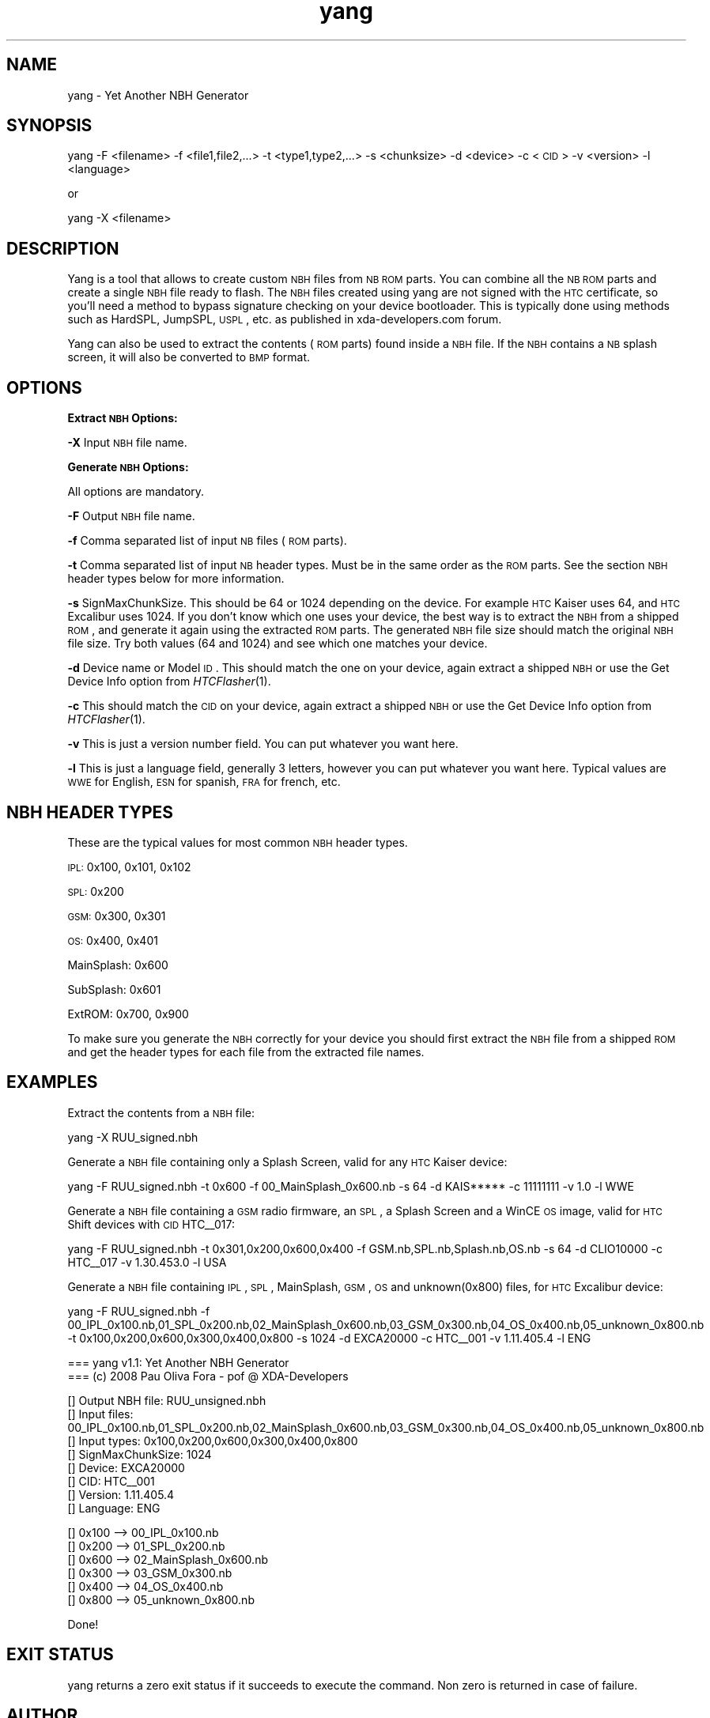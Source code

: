 .\" Automatically generated by Pod::Man v1.37, Pod::Parser v1.32
.\"
.\" Standard preamble:
.\" ========================================================================
.de Sh \" Subsection heading
.br
.if t .Sp
.ne 5
.PP
\fB\\$1\fR
.PP
..
.de Sp \" Vertical space (when we can't use .PP)
.if t .sp .5v
.if n .sp
..
.de Vb \" Begin verbatim text
.ft CW
.nf
.ne \\$1
..
.de Ve \" End verbatim text
.ft R
.fi
..
.\" Set up some character translations and predefined strings.  \*(-- will
.\" give an unbreakable dash, \*(PI will give pi, \*(L" will give a left
.\" double quote, and \*(R" will give a right double quote.  \*(C+ will
.\" give a nicer C++.  Capital omega is used to do unbreakable dashes and
.\" therefore won't be available.  \*(C` and \*(C' expand to `' in nroff,
.\" nothing in troff, for use with C<>.
.tr \(*W-
.ds C+ C\v'-.1v'\h'-1p'\s-2+\h'-1p'+\s0\v'.1v'\h'-1p'
.ie n \{\
.    ds -- \(*W-
.    ds PI pi
.    if (\n(.H=4u)&(1m=24u) .ds -- \(*W\h'-12u'\(*W\h'-12u'-\" diablo 10 pitch
.    if (\n(.H=4u)&(1m=20u) .ds -- \(*W\h'-12u'\(*W\h'-8u'-\"  diablo 12 pitch
.    ds L" ""
.    ds R" ""
.    ds C` ""
.    ds C' ""
'br\}
.el\{\
.    ds -- \|\(em\|
.    ds PI \(*p
.    ds L" ``
.    ds R" ''
'br\}
.\"
.\" If the F register is turned on, we'll generate index entries on stderr for
.\" titles (.TH), headers (.SH), subsections (.Sh), items (.Ip), and index
.\" entries marked with X<> in POD.  Of course, you'll have to process the
.\" output yourself in some meaningful fashion.
.if \nF \{\
.    de IX
.    tm Index:\\$1\t\\n%\t"\\$2"
..
.    nr % 0
.    rr F
.\}
.\"
.\" For nroff, turn off justification.  Always turn off hyphenation; it makes
.\" way too many mistakes in technical documents.
.hy 0
.if n .na
.\"
.\" Accent mark definitions (@(#)ms.acc 1.5 88/02/08 SMI; from UCB 4.2).
.\" Fear.  Run.  Save yourself.  No user-serviceable parts.
.    \" fudge factors for nroff and troff
.if n \{\
.    ds #H 0
.    ds #V .8m
.    ds #F .3m
.    ds #[ \f1
.    ds #] \fP
.\}
.if t \{\
.    ds #H ((1u-(\\\\n(.fu%2u))*.13m)
.    ds #V .6m
.    ds #F 0
.    ds #[ \&
.    ds #] \&
.\}
.    \" simple accents for nroff and troff
.if n \{\
.    ds ' \&
.    ds ` \&
.    ds ^ \&
.    ds , \&
.    ds ~ ~
.    ds /
.\}
.if t \{\
.    ds ' \\k:\h'-(\\n(.wu*8/10-\*(#H)'\'\h"|\\n:u"
.    ds ` \\k:\h'-(\\n(.wu*8/10-\*(#H)'\`\h'|\\n:u'
.    ds ^ \\k:\h'-(\\n(.wu*10/11-\*(#H)'^\h'|\\n:u'
.    ds , \\k:\h'-(\\n(.wu*8/10)',\h'|\\n:u'
.    ds ~ \\k:\h'-(\\n(.wu-\*(#H-.1m)'~\h'|\\n:u'
.    ds / \\k:\h'-(\\n(.wu*8/10-\*(#H)'\z\(sl\h'|\\n:u'
.\}
.    \" troff and (daisy-wheel) nroff accents
.ds : \\k:\h'-(\\n(.wu*8/10-\*(#H+.1m+\*(#F)'\v'-\*(#V'\z.\h'.2m+\*(#F'.\h'|\\n:u'\v'\*(#V'
.ds 8 \h'\*(#H'\(*b\h'-\*(#H'
.ds o \\k:\h'-(\\n(.wu+\w'\(de'u-\*(#H)/2u'\v'-.3n'\*(#[\z\(de\v'.3n'\h'|\\n:u'\*(#]
.ds d- \h'\*(#H'\(pd\h'-\w'~'u'\v'-.25m'\f2\(hy\fP\v'.25m'\h'-\*(#H'
.ds D- D\\k:\h'-\w'D'u'\v'-.11m'\z\(hy\v'.11m'\h'|\\n:u'
.ds th \*(#[\v'.3m'\s+1I\s-1\v'-.3m'\h'-(\w'I'u*2/3)'\s-1o\s+1\*(#]
.ds Th \*(#[\s+2I\s-2\h'-\w'I'u*3/5'\v'-.3m'o\v'.3m'\*(#]
.ds ae a\h'-(\w'a'u*4/10)'e
.ds Ae A\h'-(\w'A'u*4/10)'E
.    \" corrections for vroff
.if v .ds ~ \\k:\h'-(\\n(.wu*9/10-\*(#H)'\s-2\u~\d\s+2\h'|\\n:u'
.if v .ds ^ \\k:\h'-(\\n(.wu*10/11-\*(#H)'\v'-.4m'^\v'.4m'\h'|\\n:u'
.    \" for low resolution devices (crt and lpr)
.if \n(.H>23 .if \n(.V>19 \
\{\
.    ds : e
.    ds 8 ss
.    ds o a
.    ds d- d\h'-1'\(ga
.    ds D- D\h'-1'\(hy
.    ds th \o'bp'
.    ds Th \o'LP'
.    ds ae ae
.    ds Ae AE
.\}
.rm #[ #] #H #V #F C
.\" ========================================================================
.\"
.IX Title "yang 1"
.TH yang 1 "2008-08-06" "yang v1.1" "User commands"
.SH "NAME"
yang \- Yet Another NBH Generator
.SH "SYNOPSIS"
.IX Header "SYNOPSIS"
yang \-F <filename> \-f <file1,file2,...> \-t <type1,type2,...> \-s <chunksize> \-d <device> \-c <\s-1CID\s0> \-v <version> \-l <language>
.PP
or
.PP
yang \-X <filename>
.SH "DESCRIPTION"
.IX Header "DESCRIPTION"
Yang is a tool that allows to create custom \s-1NBH\s0 files from \s-1NB\s0 \s-1ROM\s0 parts.
You can combine all the \s-1NB\s0 \s-1ROM\s0 parts and create a single \s-1NBH\s0 file ready to flash.
The \s-1NBH\s0 files created using yang are not signed with the \s-1HTC\s0 certificate, so
you'll need a method to bypass signature checking on your device bootloader.
This is typically done using methods such as HardSPL, JumpSPL, \s-1USPL\s0, etc. as
published in xda\-developers.com forum.
.PP
Yang can also be used to extract the contents (\s-1ROM\s0 parts) found inside a \s-1NBH\s0
file. If the \s-1NBH\s0 contains a \s-1NB\s0 splash screen, it will also be converted to
\&\s-1BMP\s0 format.
.SH "OPTIONS"
.IX Header "OPTIONS"
.Sh "Extract \s-1NBH\s0 Options:"
.IX Subsection "Extract NBH Options:"
\&\fB\-X\fR Input \s-1NBH\s0 file name.
.Sh "Generate \s-1NBH\s0 Options:"
.IX Subsection "Generate NBH Options:"
All options are mandatory. 
.PP
\&\fB\-F\fR Output \s-1NBH\s0 file name.
.PP
\&\fB\-f\fR Comma separated list of input \s-1NB\s0 files (\s-1ROM\s0 parts).
.PP
\&\fB\-t\fR Comma separated list of input \s-1NB\s0 header types. Must be
in the same order as the \s-1ROM\s0 parts. See the section \s-1NBH\s0 header types
below for more information.
.PP
\&\fB\-s\fR SignMaxChunkSize. This should be 64 or 1024 depending on the
device. For example \s-1HTC\s0 Kaiser uses 64, and \s-1HTC\s0 Excalibur uses 1024.
If you don't know which one uses your device, the best way is to extract
the \s-1NBH\s0 from a shipped \s-1ROM\s0, and generate it again using the extracted
\&\s-1ROM\s0 parts. The generated \s-1NBH\s0 file size should match the original \s-1NBH\s0
file size. Try both values (64 and 1024) and see which one matches your
device.
.PP
\&\fB\-d\fR Device name or Model \s-1ID\s0. This should match the one on your device,
again extract a shipped \s-1NBH\s0 or use the Get Device Info option from \fIHTCFlasher\fR\|(1).
.PP
\&\fB\-c\fR This should match the \s-1CID\s0 on your device, again extract a shipped \s-1NBH\s0
or use the Get Device Info option from \fIHTCFlasher\fR\|(1).
.PP
\&\fB\-v\fR This is just a version number field. You can put whatever you want here.
.PP
\&\fB\-l\fR This is just a language field, generally 3 letters, however you can put
whatever you want here. Typical values are \s-1WWE\s0 for English, \s-1ESN\s0 for spanish,
\&\s-1FRA\s0 for french, etc.
.SH "NBH HEADER TYPES"
.IX Header "NBH HEADER TYPES"
These are the typical values for most common \s-1NBH\s0 header types.
.PP
\&\s-1IPL:\s0 0x100, 0x101, 0x102
.PP
\&\s-1SPL:\s0 0x200
.PP
\&\s-1GSM:\s0 0x300, 0x301
.PP
\&\s-1OS:\s0 0x400, 0x401
.PP
MainSplash: 0x600
.PP
SubSplash: 0x601
.PP
ExtROM: 0x700, 0x900
.PP
To make sure you generate the \s-1NBH\s0 correctly for your device you should
first extract the \s-1NBH\s0 file from a shipped \s-1ROM\s0 and get the header types
for each file from the extracted file names.
.SH "EXAMPLES"
.IX Header "EXAMPLES"
Extract the contents from a \s-1NBH\s0 file:
.PP
.Vb 1
\&        yang \-X RUU_signed.nbh
.Ve
.PP
Generate a \s-1NBH\s0 file containing only a Splash Screen, valid for any \s-1HTC\s0 Kaiser device:
.PP
.Vb 1
\&        yang \-F RUU_signed.nbh \-t 0x600 \-f 00_MainSplash_0x600.nb \-s 64 \-d KAIS***** \-c 11111111 \-v 1.0 \-l WWE
.Ve
.PP
Generate a \s-1NBH\s0 file containing a \s-1GSM\s0 radio firmware, an \s-1SPL\s0, a Splash Screen and a WinCE \s-1OS\s0 image, valid for \s-1HTC\s0 Shift devices with \s-1CID\s0 HTC_\|_017:
.PP
.Vb 1
\&        yang \-F RUU_signed.nbh \-t 0x301,0x200,0x600,0x400 \-f GSM.nb,SPL.nb,Splash.nb,OS.nb \-s 64 \-d CLIO10000 \-c HTC__017 \-v 1.30.453.0 \-l USA
.Ve
.PP
Generate a \s-1NBH\s0 file containing \s-1IPL\s0, \s-1SPL\s0, MainSplash, \s-1GSM\s0, \s-1OS\s0 and unknown(0x800) files, for \s-1HTC\s0 Excalibur device:
.PP
.Vb 1
\&        yang \-F RUU_signed.nbh \-f 00_IPL_0x100.nb,01_SPL_0x200.nb,02_MainSplash_0x600.nb,03_GSM_0x300.nb,04_OS_0x400.nb,05_unknown_0x800.nb \-t 0x100,0x200,0x600,0x300,0x400,0x800 \-s 1024 \-d EXCA20000 \-c HTC__001 \-v 1.11.405.4 \-l ENG
.Ve
.PP
.Vb 2
\&        === yang v1.1: Yet Another NBH Generator
\&        === (c) 2008 Pau Oliva Fora \- pof @ XDA\-Developers
.Ve
.PP
.Vb 8
\&        [] Output NBH file: RUU_unsigned.nbh
\&        [] Input files: 00_IPL_0x100.nb,01_SPL_0x200.nb,02_MainSplash_0x600.nb,03_GSM_0x300.nb,04_OS_0x400.nb,05_unknown_0x800.nb
\&        [] Input types: 0x100,0x200,0x600,0x300,0x400,0x800
\&        [] SignMaxChunkSize: 1024
\&        [] Device: EXCA20000
\&        [] CID: HTC__001
\&        [] Version: 1.11.405.4
\&        [] Language: ENG
.Ve
.PP
.Vb 6
\&        [] 0x100 \-\-> 00_IPL_0x100.nb
\&        [] 0x200 \-\-> 01_SPL_0x200.nb
\&        [] 0x600 \-\-> 02_MainSplash_0x600.nb
\&        [] 0x300 \-\-> 03_GSM_0x300.nb
\&        [] 0x400 \-\-> 04_OS_0x400.nb
\&        [] 0x800 \-\-> 05_unknown_0x800.nb
.Ve
.PP
.Vb 1
\&        Done!
.Ve
.SH "EXIT STATUS"
.IX Header "EXIT STATUS"
yang returns a zero exit status if it succeeds to
execute the command. Non zero is returned in case of failure.
.SH "AUTHOR"
.IX Header "AUTHOR"
Written by Pau Oliva Fora
.SH "REPORTING BUGS"
.IX Header "REPORTING BUGS"
Please report bugs here:
http://code.google.com/p/htc\-flasher/issues/list
.SH "COPYRIGHT"
.IX Header "COPYRIGHT"
Copyright © 2008 Pau Oliva Fora.  License GPLv3+: \s-1GNU\s0 \s-1GPL\s0 version 3 or later <http://gnu.org/licenses/gpl.html>
This is free software: you are free to change and redistribute it.  There is \s-1NO\s0 \s-1WARRANTY\s0, to the extent permitted by law.
.SH "SEE ALSO"
.IX Header "SEE ALSO"
\&\fIHTCFlasher\fR\|(1)
